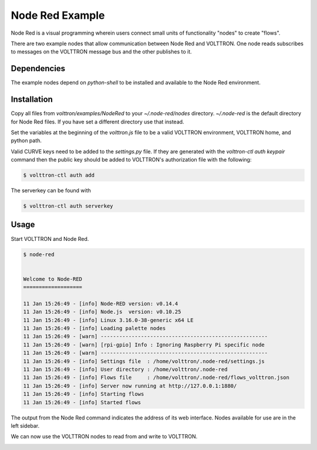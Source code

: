 .. _NodeRed:

Node Red Example
================

Node Red is a visual programming wherein users connect small units of
functionality "nodes" to create "flows".

There are two example nodes that allow communication between Node Red and
VOLTTRON. One node reads subscribes to messages on the VOLTTRON message bus
and the other publishes to it.

Dependencies
------------

The example nodes depend on `python-shell` to be installed and available to
the Node Red environment.

Installation
------------

Copy all files from `volttron/examples/NodeRed` to your `~/.node-red/nodes`
directory. `~/.node-red` is the default directory for Node Red files. If you
have set a different directory use that instead.

Set the variables at the beginning of the `volttron.js` file to be a valid
VOLTTRON environment, VOLTTRON home, and python path.

Valid CURVE keys need to be added to the `settings.py` file. If they are
generated with the `volttron-ctl auth keypair` command then the public key
should be added to VOLTTRON's authorization file with the following:

.. code-block:: console

    $ volttron-ctl auth add

The serverkey can be found with

.. code-block:: console

    $ volttron-ctl auth serverkey

Usage
-----

Start VOLTTRON and Node Red.

.. code-block:: console

   $ node-red


   Welcome to Node-RED
   ===================

   11 Jan 15:26:49 - [info] Node-RED version: v0.14.4
   11 Jan 15:26:49 - [info] Node.js  version: v0.10.25
   11 Jan 15:26:49 - [info] Linux 3.16.0-38-generic x64 LE
   11 Jan 15:26:49 - [info] Loading palette nodes
   11 Jan 15:26:49 - [warn] ------------------------------------------------------
   11 Jan 15:26:49 - [warn] [rpi-gpio] Info : Ignoring Raspberry Pi specific node
   11 Jan 15:26:49 - [warn] ------------------------------------------------------
   11 Jan 15:26:49 - [info] Settings file  : /home/volttron/.node-red/settings.js
   11 Jan 15:26:49 - [info] User directory : /home/volttron/.node-red
   11 Jan 15:26:49 - [info] Flows file     : /home/volttron/.node-red/flows_volttron.json
   11 Jan 15:26:49 - [info] Server now running at http://127.0.0.1:1880/
   11 Jan 15:26:49 - [info] Starting flows
   11 Jan 15:26:49 - [info] Started flows

The output from the Node Red command indicates the address of its web
interface. Nodes available for use are in the left sidebar.

|Node Red|

We can now use the VOLTTRON nodes to read from and write to VOLTTRON.

|Flow|

.. |Node Red| image:: files/node-red.png
.. |Flow| image:: files/node-red-flow.png
